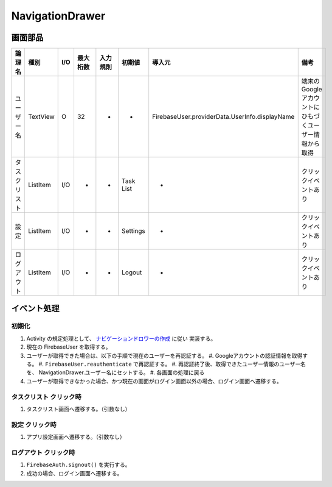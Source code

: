================
NavigationDrawer
================

画面部品
========

.. list-table::
   :header-rows: 1

   * - 論理名
     - 種別
     - I/O
     - 最大桁数
     - 入力規則
     - 初期値
     - 導入元
     - 備考
   * - ユーザー名
     - TextView
     - O
     - 32
     - -
     - -
     - FirebaseUser.providerData.UserInfo.displayName
     - 端末のGoogleアカウントにひもづくユーザー情報から取得
   * - タスクリスト
     - ListItem
     - I/O
     - -
     - -
     - Task List
     - -
     - クリックイベントあり
   * - 設定
     - ListItem
     - I/O
     - -
     - -
     - Settings
     - -
     - クリックイベントあり
   * - ログアウト
     - ListItem
     - I/O
     - -
     - -
     - Logout
     - -
     - クリックイベントあり

イベント処理
============

.. _initialize_navigation_drawer:

初期化
------

#. Activity の規定処理として、 `ナビゲーションドロワーの作成 <https://developer.android.com/training/implementing-navigation/nav-drawer?hl=ja>`_ に従い 実装する。
#. 現在の FirebaseUser を取得する。
#. ユーザーが取得できた場合は、以下の手順で現在のユーザーを再認証する。
   #. Googleアカウントの認証情報を取得する。
   #. ``FirebaseUser.reauthenticate`` で再認証する。
   #. 再認証終了後、取得できたユーザー情報のユーザー名を、 NavigationDrawer.ユーザー名にセットする。
   #. 各画面の処理に戻る
#. ユーザーが取得できなかった場合、かつ現在の画面がログイン画面以外の場合、ログイン画面へ遷移する。

タスクリスト クリック時
-----------------------

#. タスクリスト画面へ遷移する。（引数なし）

設定 クリック時
---------------

#. アプリ設定画面へ遷移する。（引数なし）

ログアウト クリック時
---------------------

#. ``FirebaseAuth.signout()`` を実行する。
#. 成功の場合、ログイン画面へ遷移する。
